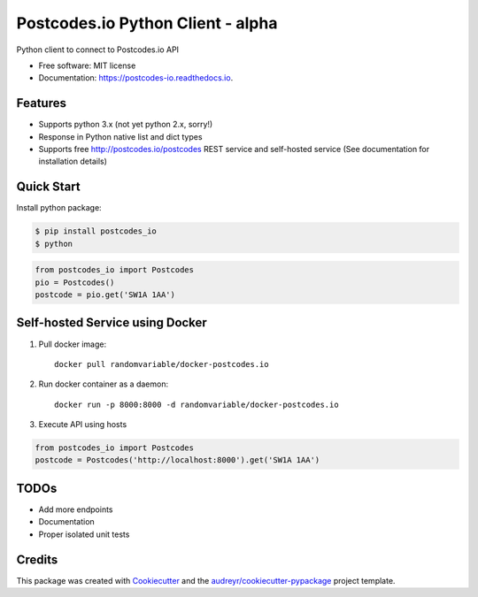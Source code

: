 ==================================
Postcodes.io Python Client - alpha
==================================


.. image:: https://img.shields.io/pypi/v/postcodes_io.svg
        :target: https://pypi.python.org/pypi/postcodes_io

.. image:: https://img.shields.io/travis/jimmyho/postcodes_io.svg
        :target: https://travis-ci.org/jimmyho/postcodes_io

.. image:: https://readthedocs.org/projects/postcodes-io/badge/?version=latest
        :target: https://postcodes-io.readthedocs.io/en/latest/?badge=latest
        :alt: Documentation Status

.. image:: https://pyup.io/repos/github/jimmyho/postcodes_io/shield.svg
     :target: https://pyup.io/repos/github/jimmyho/postcodes_io/
     :alt: Updates


Python client to connect to Postcodes.io API


* Free software: MIT license
* Documentation: https://postcodes-io.readthedocs.io.


Features
--------
* Supports python 3.x (not yet python 2.x, sorry!)
* Response in Python native list and dict types
* Supports free http://postcodes.io/postcodes REST service and self-hosted service (See documentation for installation details)

Quick Start
-----------
Install python package:

.. code-block:: console

    $ pip install postcodes_io
    $ python


.. code-block:: python

    from postcodes_io import Postcodes
    pio = Postcodes()
    postcode = pio.get('SW1A 1AA')

Self-hosted Service using Docker
--------------------------------
1. Pull docker image::

    docker pull randomvariable/docker-postcodes.io

2. Run docker container as a daemon::

    docker run -p 8000:8000 -d randomvariable/docker-postcodes.io

3. Execute API using hosts

.. code-block:: python

    from postcodes_io import Postcodes
    postcode = Postcodes('http://localhost:8000').get('SW1A 1AA')

TODOs
--------

* Add more endpoints
* Documentation
* Proper isolated unit tests

Credits
---------

This package was created with Cookiecutter_ and the `audreyr/cookiecutter-pypackage`_ project template.

.. _Cookiecutter: https://github.com/audreyr/cookiecutter
.. _`audreyr/cookiecutter-pypackage`: https://github.com/audreyr/cookiecutter-pypackage

